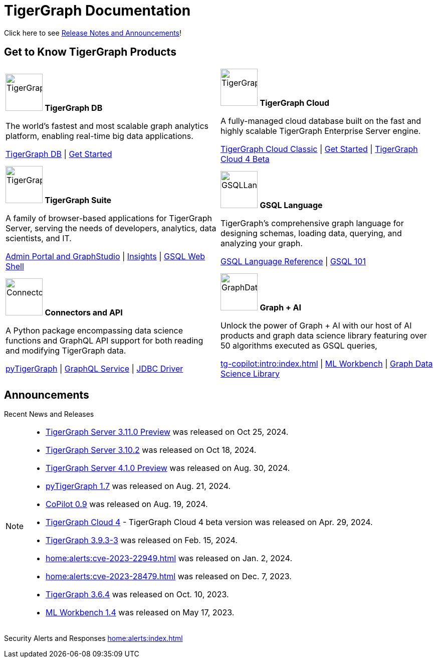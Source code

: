 = TigerGraph Documentation
:navtitle: home
:page-role: home

Click here to see xref:index.adoc#_announcements[Release Notes and Announcements]!

== Get to Know TigerGraph Products
[.home-card,cols="2",grid=none,frame=none, separator=¦]
|===
¦
image:tg_database-homecard.png[alt=TigerGraphDB,width=74,height=74]
*TigerGraph DB*

The world’s fastest and most scalable graph analytics platform, enabling real-time big data applications.

xref:tigergraph-server:intro:index.adoc[TigerGraph DB] |
xref:tigergraph-server:getting-started:index.adoc[Get Started]

¦
image:cloudIcon-homecard.png[alt=TigerGraphCloud,width=74,height=74]
*TigerGraph Cloud*

A fully-managed cloud database built on the fast and highly scalable TigerGraph Enterprise Server engine.

xref:cloud:start:overview.adoc[TigerGraph Cloud Classic] |
xref:cloud4:get-started:index.adoc[Get Started] |
xref:cloud4:overview:index.adoc[TigerGraph Cloud 4 Beta]

¦
image:tg_suites-homecard.png[alt=TigerGraphSuite,width=74,height=74]
*TigerGraph Suite*

A family of browser-based applications for TigerGraph Server, serving the needs of developers, analytics, data scientists, and IT.

xref:gui:intro:index.adoc[Admin Portal and GraphStudio] |
xref:insights:intro:index.adoc[Insights] |
xref:tigergraph-server:gsql-shell:index.adoc[GSQL Web Shell]

¦
image:gsqlLangaugeRef_Icon.png[alt=GSQLLanguage,width=74,height=74]
*GSQL Language*

TigerGraph's comprehensive graph language for designing schemas, loading data, querying, and analyzing your graph.

xref:gsql-ref:intro:index.adoc[GSQL Language Reference] |
xref:gsql-ref:tutorials:gsql-101/index.adoc[GSQL 101]

¦
image:connectors-homecard.png[alt=ConnectorsandAPI,width=74,height=74]
*Connectors and API*

A Python package encompassing data science functions and
GraphQL API support for both reading and modifying TigerGraph data.

xref:pytigergraph:intro:index.adoc[pyTigerGraph] |
xref:graphql:ROOT:intro.adoc[GraphQL Service] |
https://github.com/tigergraph/ecosys/tree/master/tools/etl/tg-jdbc-driver[JDBC Driver]

¦
image:graphdatasci-homecard.png[alt=GraphDataScience,width=74,height=74]
*Graph + AI*

Unlock the power of Graph + AI with our host of AI products
and graph data science library featuring over 50 algorithms executed as GSQL queries,

xref:tg-copilot:intro:index.adoc[] |
xref:ml-workbench:intro:index.adoc[ML Workbench] |
xref:graph-ml:intro:index.adoc[Graph Data Science Library]

|===

== Announcements
Recent News and Releases

[NOTE]
====
* xref:3.11@tigergraph-server:release-notes:index.adoc[TigerGraph Server 3.11.0 Preview] was released on Oct 25, 2024.
* xref:3.10@tigergraph-server:release-notes:index.adoc#_fixed_and_improved_in_3_10_2[TigerGraph Server 3.10.2] was released on Oct 18, 2024.
* xref:4.1@tigergraph-server:release-notes:index.adoc[TigerGraph Server 4.1.0 Preview] was released on Aug. 30, 2024.
* xref:1.7@pytigergraph:release-notes:index.adoc[pyTigerGraph 1.7] was released on Aug. 21, 2024.
* xref:tg-copilot:intro:index.adoc[CoPilot 0.9] was released on Aug. 19, 2024.
* xref:cloud4:overview:index.adoc[TigerGraph Cloud 4] - TigerGraph Cloud 4 beta version was released on Apr. 29, 2024.
//* xref:1.6@pytigergraph:release-notes:index.adoc[pyTigerGraph 1.6] was released on Apr. 29, 2024.
//* xref:tigergraph-server:release-notes:index.adoc[TigerGraph 3.10.0] preview version was released on Mar. 13, 2024.
* xref:3.9@tigergraph-server:release-notes:index.adoc#_fixed_and_improved_in_3_9_3_3[TigerGraph 3.9.3-3] was released on Feb. 15, 2024.
* xref:home:alerts:cve-2023-22949.adoc[] was released on Jan. 2, 2024.
* xref:home:alerts:cve-2023-28479.adoc[] was released on Dec. 7, 2023.
* xref:3.6@tigergraph-server:release-notes:index.adoc[TigerGraph 3.6.4] was released on Oct. 10, 2023.
* xref:1.4@ml-workbench:faq:release-notes.adoc[ML Workbench 1.4] was released on May 17, 2023.
====

Security Alerts and Responses
xref:home:alerts:index.adoc[]
